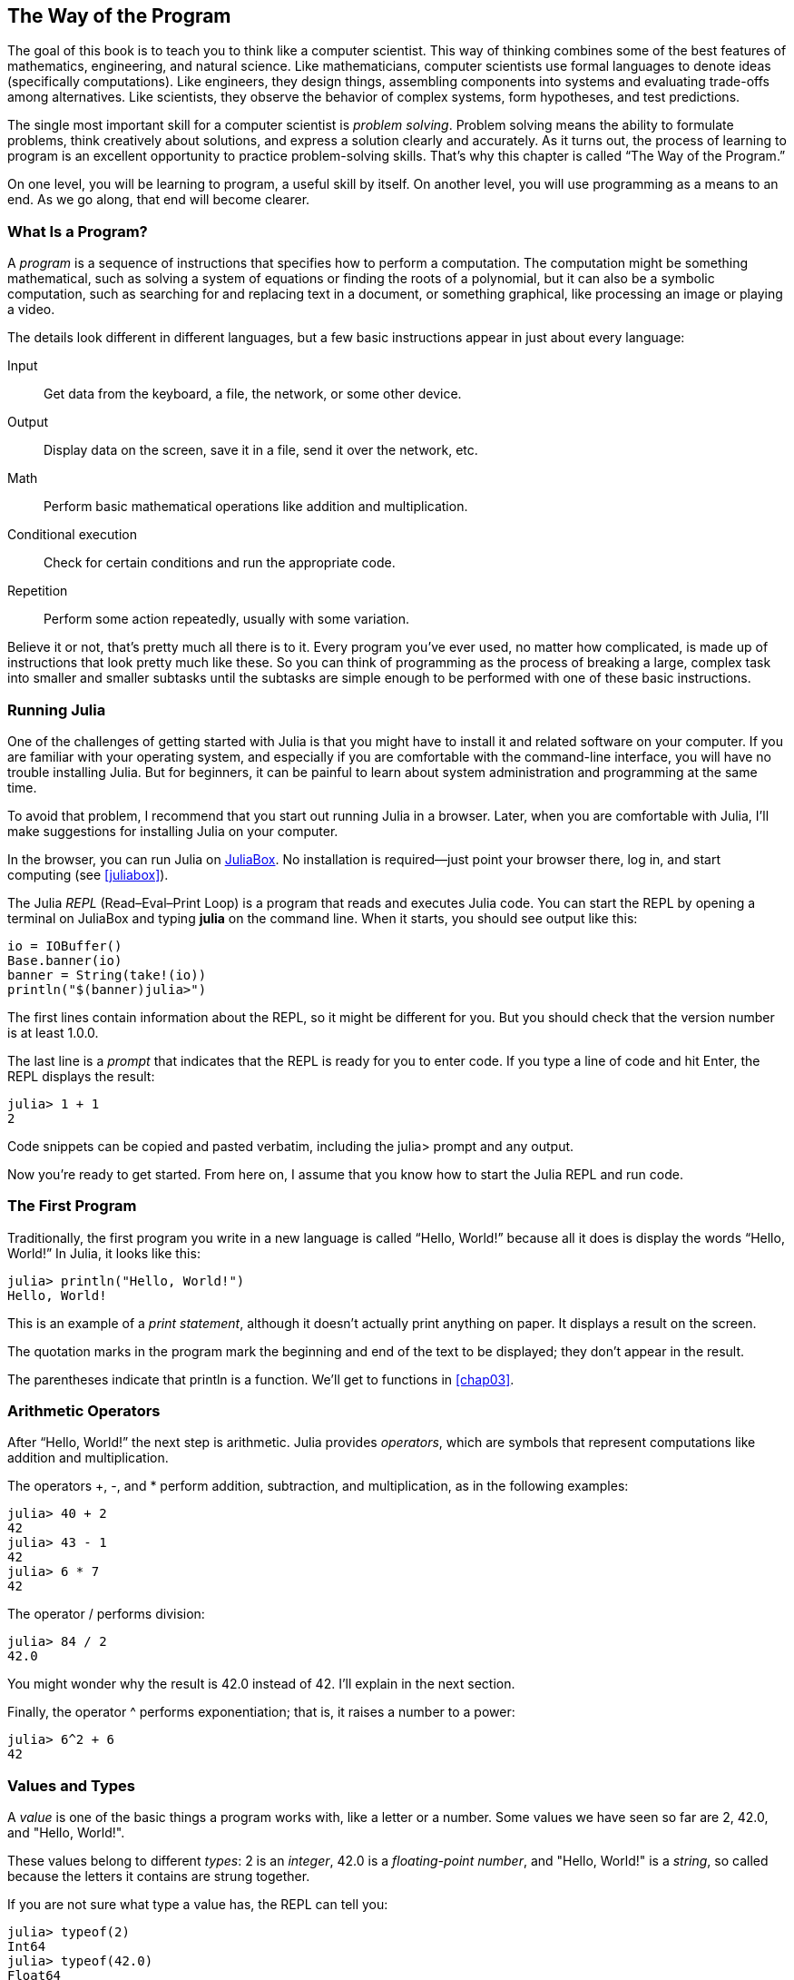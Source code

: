 [role="pagenumrestart"]
[[chap01]]
== The Way of the Program

The ((("computer scientists, skills of", seealso="programming")))goal of this book is to teach you to think like a computer scientist. This way of thinking combines some of the best features of mathematics, engineering, and natural science. Like mathematicians, computer scientists use formal languages to denote ideas (specifically computations). Like engineers, they design things, assembling components into systems and evaluating trade-offs among alternatives. Like scientists, they observe the behavior of complex systems, form hypotheses, and test predictions.

The ((("problem solving")))single most important skill for a computer scientist is _problem solving_. Problem solving means the ability to formulate problems, think creatively about solutions, and express a solution clearly and accurately. As it turns out, the process of learning to program is an excellent opportunity to practice problem-solving skills. That’s why this chapter is called “The Way of the Program.”

On one level, you will be learning to program, a useful skill by itself. On another level, you will use programming as a means to an end. As we go along, that end will become clearer.


=== What Is a Program?

A _program_ ((("programs")))is a sequence of instructions that specifies how to perform a computation. The computation might be something mathematical, such as solving a system of equations or finding the roots of a polynomial, but it can also be a symbolic computation, such as searching for and replacing text in a document, or something graphical, like processing an image or playing a video.

The ((("instructions", seealso="statements")))details look different in different languages, but a few basic instructions appear in just about every language:

Input::
Get data from the keyboard, a file, the network, or some other device.

Output::
Display data on the screen, save it in a file, send it over the network, etc.

Math::
Perform basic mathematical operations like addition and multiplication.

Conditional execution::
Check for certain conditions and run the appropriate code.

Repetition::
Perform ((("repetition", see="iteration")))some action repeatedly, usually with some variation.

Believe it or not, that’s pretty much all there is to it. Every program you’ve ever used, no matter how complicated, is made up of instructions that look pretty much like these. So you can think of programming as the process of breaking a large, complex task into smaller and smaller subtasks until the subtasks are simple enough to be performed with one of these basic instructions.


=== Running Julia

One ((("Julia", "running")))of the challenges of getting started with Julia is that you might have to install it and related software on your computer. If you are familiar with your operating system, and especially if you are comfortable with the command-line interface, you will have no trouble installing Julia. But for beginners, it can be painful to learn about system administration and programming at the same time.

To avoid that problem, I recommend that you start out running Julia in a browser. Later, when you are comfortable with Julia, I’ll make suggestions for installing Julia on your computer.

In ((("JuliaBox")))((("online resources", "JuliaBox")))the browser, you can run Julia on https://www.juliabox.com[JuliaBox]. No installation is required—just point your browser there, log in, and start computing (see <<juliabox>>).

The Julia _REPL_ (Read–Eval–Print Loop) ((("REPL (Read-Eval-Print Loop)")))is a program that reads and executes Julia code. You can start the REPL by opening a terminal on JuliaBox and typing *+julia+* on the command line. When it starts, you should see output like this:

[source,@julia-eval]
----
io = IOBuffer()
Base.banner(io)
banner = String(take!(io))
println("$(banner)julia>")
----

The first lines contain information about the REPL, so it might be different for you. But you should check that the version number is at least +1.0.0+.

The ((("prompt", "in REPL", secondary-sortas="REPL")))last line is a _prompt_ that indicates that the REPL is ready for you to enter code. If you type a line of code and hit Enter, the REPL displays the result:

[source,@julia-repl-test]
----
julia> 1 + 1
2
----

Code snippets can be copied and pasted verbatim, including the +julia>+ prompt and any output.

Now you’re ready to get started. From here on, I assume that you know how to start the Julia REPL and run code.


=== The First Program

Traditionally, the first program you write in a new language is called “Hello, World!” because all it does is display the words “Hello, World!” In Julia, it looks like this:

[source,@julia-repl-test]
----
julia> println("Hello, World!")
Hello, World!
----

This ((("print statement", "println function")))((("output", "print statement")))is an example of a _print statement_, although it doesn’t actually print anything on paper. It displays a result on the screen.


The quotation marks in the program mark the beginning and end of the text to be displayed; they don’t appear in the result.

The parentheses indicate that +println+ is a function. We’ll get to functions in <<chap03>>.


=== Arithmetic Operators

After((("operators", "arithmetic")))((("arithmetic operators")))((("mathematics", "arithmetic operators"))) “Hello, World!” the next step is arithmetic. Julia ((("operators")))provides _operators_, which are symbols that represent computations like addition and multiplication.

The ((("$$+$$ (addition operator)", primary-sortas="* addition")))((("addition operator ($$+$$)")))((("$$-$$ (subtraction operator)", primary-sortas="* subtraction")))((("subtraction operator ($$-$$)")))((("$$*$$ (asterisk)", "multiplication operator", primary-sortas="* asterisk")))((("multiplication operator ($$*$$)")))((("asterisk ($$*$$)", "multiplication operator")))operators +pass:[+]+, +-+, and +*+ perform addition, subtraction, and multiplication, as in the following examples:

[source,@julia-repl-test]
----
julia> 40 + 2
42
julia> 43 - 1
42
julia> 6 * 7
42
----

The ((("$$/$$ (division operator)", primary-sortas="* division")))((("division", "division operator ($$/$$)")))operator +/+ performs division:

[source,@julia-repl-test]
----
julia> 84 / 2
42.0
----

You might wonder why the result is +42.0+ instead of +42+. I’ll explain in the next section.

Finally, the ((("$$^$$ (caret)", "exponentiation operator", primary-sortas="* caret")))((("exponentiation operator ($$^$$)")))((("caret ($$^$$)", "exponentiation operator")))operator +^+ performs exponentiation; that is, it raises a number to a power:

[source,@julia-repl-test]
----
julia> 6^2 + 6
42
----

=== Values and Types

A _value_ ((("values")))is one of the basic things a program works with, like a letter or a number. Some values we have seen so far are +2+, +42.0+, and +"Hello, World!"+.

These ((("types")))((("data types", see="types")))((("integer type (Int64)")))((("floating-point type (Float64)")))((("strings")))((("types", "Int64", see="integer type")))((("types", "Float64", see="floating-point type")))((("types", "String", see="strings")))values belong to different _types_: +2+ is an _integer_, +42.0+ is a _floating-point number_, and +"Hello, World!"+ is a _string_, so called because the letters it contains are strung together.

If ((("typeof function")))you are not sure what type a value has, the REPL can tell you:

[source,@julia-repl-test]
----
julia> typeof(2)
Int64
julia> typeof(42.0)
Float64
julia> typeof("Hello, World!")
String
----

Integers belong to the type +Int64+, strings belong to +String+, and floating-point numbers belong to +Float64+.

What ((("quotation marks (&quot;&#x2026;&quot;)", "enclosing strings")))((("&quot;&#x2026;&quot; (quotation marks)", "enclosing strings", primary-sortas="* quotation marks")))about values like +"2"+ and +"42.0"+? They look like numbers, but they are in quotation marks like strings. These are strings too:

[source,@julia-repl-test]
----
julia> typeof("2")
String
julia> typeof("42.0")
String
----

When ((("comma ($$,$$)", "not using in integers")))((("$$,$$ (comma)", "not using in integers", primary-sortas="* comma")))you type a large integer, you might be tempted to use commas between groups of digits, as in +1,000,000+. This is not a legal _integer_ in Julia, but it is legal:

[source,@julia-repl-test]
----
julia> 1,000,000
(1, 0, 0)
----

That’s not what we expected at all! Julia parses +1,000,000+ as a comma-separated sequence of integers. We’ll learn more about this kind of sequence later.

You ((("underscore ($$_$$)", "in integers")))((("$$_$$ (underscore)", "in integers", primary-sortas="* underscore")))can get the expected result using +1_000_000+, however.


=== Formal and Natural Languages

_Natural languages_ ((("natural language", id="ch1nat", range="startofrange")))are the languages people speak, such as English, Spanish, and French. They were not designed by people (although people try to impose some order on them); they evolved naturally.

_Formal languages_ ((("formal language", id="ch1nat2", range="startofrange")))are languages that are designed by people for specific applications. For example, the notation that mathematicians use is a formal language that is particularly good at denoting relationships among numbers and symbols. Chemists use a formal language to represent the chemical structure of molecules. And ((("programming language", id="ch1nat3", range="startofrange")))most importantly, programming languages are formal languages that have been designed to express computations.

Formal ((("syntax", id="ch1nat4", range="startofrange")))languages tend to have strict _syntax_ rules that govern the structure of statements. For example, in mathematics the statement latexmath:[\(3 + 3 = 6\)] has correct syntax, but latexmath:[\(3 += 3 \$ 6\)] does not. In chemistry, latexmath:[\(\mathrm{H_2O}\)] is a syntactically correct formula, but latexmath:[\(\mathrm{_2Zz}\)] is not.

Syntax ((("tokens", id="ch1nat5", range="startofrange")))((("structure", id="ch1nat6", range="startofrange")))rules come in two flavors, pertaining to _tokens_ and _structure_. Tokens are the basic elements of the language, such as words, numbers, and chemical elements. One of the problems with latexmath:[\(3 += 3 \$ 6\)] is that latexmath:[\(\$\)] is not a legal token in mathematics (at least as far as I know). Similarly, latexmath:[\(\mathrm{_2Zz}\)] is not legal because there is no element with the abbreviation latexmath:[\(\mathrm{Zz}\)].

The second type of syntax rule pertains to the way tokens are combined. The equation latexmath:[\(3 += 3\)] is illegal because even though latexmath:[\(+\)] and latexmath:[\(=\)] are legal tokens, you can’t have one right after the other. Similarly, in a chemical formula the subscript comes after the element name, not before.

This is @ well-structured Engli$h sentence with invalid t*kens in it. This sentence all valid tokens has, but invalid structure with.

When ((("parsing")))you read a sentence in English or a statement in a formal language, you have to figure out the structure (although in a natural language you do this subconsciously). This process is called _parsing_.

Although formal and natural languages have many features in common—tokens, structure, and syntax—there are some differences:

Ambiguity::
Natural languages are full of ambiguity, which people deal with by using contextual clues and other information. Formal languages are designed to be nearly or completely unambiguous, which means that any statement has exactly one meaning, regardless of context.

Redundancy::
In order to make up for ambiguity and reduce misunderstandings, natural languages employ lots of redundancy. As a result, they are often verbose. Formal languages are less redundant and more concise.

Literalness::
Natural languages are full of idiom and metaphor. If I say, “The penny dropped,” there is probably no penny and nothing dropping (this idiom means that someone understood something after a period of confusion). Formal languages mean exactly what they say.

Because we all grow up speaking natural languages, it is sometimes hard to adjust to formal languages. The difference between formal and natural language is like the difference between poetry and prose, but more so:

Poetry::
Words are used for their sounds as well as for their meaning, and the whole poem together creates an effect or emotional response. Ambiguity is not only common but often deliberate.

Prose::
The literal meaning of words is more important, and the structure contributes more meaning. Prose is more amenable to analysis than poetry but still often ambiguous.

Programs::
The meaning of a computer program is unambiguous and literal, and can be understood entirely by analysis of the tokens and structure.

Formal languages are more dense than natural languages, so it takes longer to read them. Also, the structure is important, so it is not always best to read from top to bottom, left to right. Instead, you'll learn to parse the program in your head, identifying the tokens and interpreting the structure. Finally, the details matter. Small errors in spelling and punctuation, which you can get away with in natural languages, can make a big difference in a formal (((range="endofrange", startref="ch1nat")))(((range="endofrange", startref="ch1nat2")))(((range="endofrange", startref="ch1nat3")))(((range="endofrange", startref="ch1nat4")))(((range="endofrange", startref="ch1nat5")))(((range="endofrange", startref="ch1nat6")))language.


=== Debugging

Programmers ((("errors (bugs)")))((("debugging", "emotions from, dealing with")))make mistakes. For whimsical reasons, programming errors are called _bugs_ and the process of tracking them down is called _debugging_.

Programming, and especially debugging, sometimes brings out strong emotions. If you are struggling with a difficult bug, you might feel angry, despondent, or embarrassed.

There is evidence that people naturally respond to computers as if they were people. When they work well, we think of them as teammates, and when they are obstinate or rude, we respond to them the same way we respond to rude, obstinate people.footnote:[Reeves, Byron, and Clifford Ivar Nass. 1996. “The Media Equation: How People Treat Computers, Television, and New Media Like Real People and Places.” Chicago, IL: Center for the Study of Language and Information; New York: Cambridge University Press.]

Preparing for these reactions might help you deal with them. One approach is to think of the computer as an employee with certain strengths, like speed and precision, and particular weaknesses, like lack of empathy and inability to grasp the big picture.

Your job is to be a good manager: find ways to take advantage of the strengths and mitigate the weaknesses. And find ways to use your emotions to engage with the problem, without letting your reactions interfere with your ability to work effectively.

Learning to debug can be frustrating, but it is a valuable skill that is useful for many activities beyond programming. At the end of each chapter there is a section, like this one, with my suggestions for debugging. I hope they help!


=== Glossary

problem solving::
The ((("problem solving")))process of formulating a problem, finding a solution, and expressing it.

program::
A ((("programs")))sequence of instructions that specifies a computation.

REPL::
A ((("REPL (Read-Eval-Print Loop)")))program that repeatedly reads input, executes it, and outputs results.

prompt::
Characters ((("prompt", "in REPL", secondary-sortas="REPL")))displayed by the REPL to indicate that it is ready to take input from the user.

print statement::
An ((("print statement")))((("output", "print statement")))instruction that causes the Julia REPL to display a value on the screen.

operator::
A ((("operators")))symbol that represents a simple computation like addition, multiplication, or string concatenation.

value::
One ((("values")))of the basic units of data, like a number or string, that a program manipulates.

type::
A ((("types")))category of values. The types we have seen so far are integers (+Int64+), floating-point numbers (+Float64+), and strings (+String+).

integer::
A ((("integer type (Int64)")))type that represents whole numbers.

floating-point::
A ((("floating-point type (Float64)")))type that represents numbers with a decimal point.

string::
A ((("strings")))type that represents sequences of characters.

natural language::
Any ((("natural language")))one of the languages that people speak that evolved naturally.

formal language::
Any ((("formal language")))one of the languages that people have designed for specific purposes, such as representing mathematical ideas or computer programs. All ((("programming language")))programming languages are formal languages.

syntax::
The ((("syntax")))rules that govern the structure of a program.

token::
One ((("tokens")))of the basic elements of the syntactic structure of a program, analogous to a word in a natural language.

structure::
The ((("structure")))way tokens are combined.

parse::
To ((("parsing")))examine a program and analyze the syntactic structure.

bug::
An ((("errors (bugs)", seealso="debugging")))((("bugs", see="errors")))error in a program.

debugging::
The ((("debugging", seealso="errors (bugs); testing")))process of finding and correcting bugs.


=== Exercises

[TIP]
====
It is a good idea to read this book in front of a computer so you can try out the examples as you go.
====

[[ex01-1]]
===== Exercise 1-1

Whenever you are experimenting with a new feature, you should try to make mistakes. For example, in the “Hello, World!” program, what happens if you leave out one of the quotation marks? What if you leave out both? What if you spell +println+ wrong?

This kind of experiment helps you remember what you read; it also helps when you are programming, because you get to know what the error messages mean. It is better to make mistakes now and on purpose rather than later and accidentally.

. In a print statement, what happens if you leave out one of the parentheses, or both?

. If you are trying to print a string, what happens if you leave out one of the quotation marks, or both?

. You can use a minus sign to make a negative number like +-2+. What happens if you put a plus sign before a number? What about +pass:[2++2]+?

. In math notation, leading zeros are okay, as in +02+. What happens if you try this in Julia?

. What happens if you have two values with no operator between them?


[[ex01-2]]
===== Exercise 1-2

Start the Julia REPL and use it as a calculator.

. How many seconds are there in 42 minutes 42 seconds?

. How many miles are there in 10 kilometers?
+
[TIP]
====
There are 1.61 kilometers in a mile.
====

. If you run a 10-kilometer race in 37 minutes 48 seconds, what is your average pace (time per mile in minutes and seconds)? What is your average speed in miles per hour?